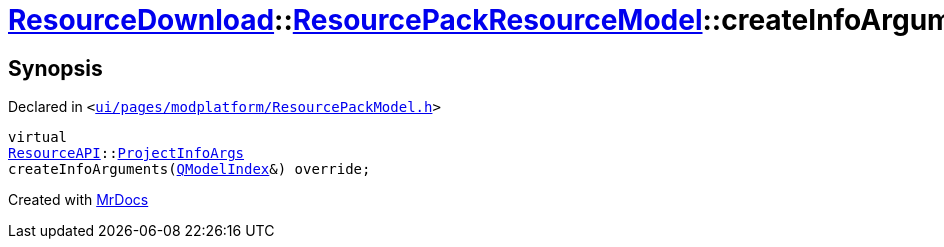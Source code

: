 [#ResourceDownload-ResourcePackResourceModel-createInfoArguments]
= xref:ResourceDownload.adoc[ResourceDownload]::xref:ResourceDownload/ResourcePackResourceModel.adoc[ResourcePackResourceModel]::createInfoArguments
:relfileprefix: ../../
:mrdocs:


== Synopsis

Declared in `&lt;https://github.com/PrismLauncher/PrismLauncher/blob/develop/launcher/ui/pages/modplatform/ResourcePackModel.h#L35[ui&sol;pages&sol;modplatform&sol;ResourcePackModel&period;h]&gt;`

[source,cpp,subs="verbatim,replacements,macros,-callouts"]
----
virtual
xref:ResourceAPI.adoc[ResourceAPI]::xref:ResourceAPI/ProjectInfoArgs.adoc[ProjectInfoArgs]
createInfoArguments(xref:QModelIndex.adoc[QModelIndex]&) override;
----



[.small]#Created with https://www.mrdocs.com[MrDocs]#
